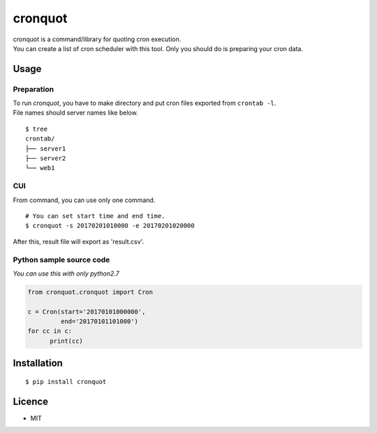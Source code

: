cronquot
========

|PyPI version| |Build Status| |Code Climate| |Coverage Status|
|Documentation Status|

| cronquot is a command/library for quoting cron execution.
| You can create a list of cron scheduler with this tool. Only you
  should do is preparing your cron data.

Usage
-----

Preparation
~~~~~~~~~~~

| To run *cronquot*, you have to make directory and put cron files
  exported from ``crontab -l``.
| File names should server names like below.

::

    $ tree
    crontab/
    ├── server1
    ├── server2
    └── web1

CUI
~~~

From command, you can use only one command.

::

    # You can set start time and end time.
    $ cronquot -s 20170201010000 -e 20170201020000

After this, result file will export as 'result.csv'.

Python sample source code
~~~~~~~~~~~~~~~~~~~~~~~~~

*You can use this with only python2.7*

.. code:: python

    from cronquot.cronquot import Cron

    c = Cron(start='20170101000000',
             end='20170101101000')
    for cc in c:
          print(cc)

Installation
------------

::

    $ pip install cronquot

Licence
-------

-  MIT

.. |PyPI version| image:: https://badge.fury.io/py/cronquot.svg
   :target: https://badge.fury.io/py/cronquot
.. |Build Status| image:: https://travis-ci.org/pyohei/cronquot.svg?branch=master
   :target: https://travis-ci.org/pyohei/cronquot
.. |Code Climate| image:: https://codeclimate.com/github/pyohei/cronquot/badges/gpa.svg
   :target: https://codeclimate.com/github/pyohei/cronquot
.. |Coverage Status| image:: https://coveralls.io/repos/github/pyohei/cronquot/badge.svg?branch=master
   :target: https://coveralls.io/github/pyohei/cronquot?branch=master
.. |Documentation Status| image:: https://readthedocs.org/projects/cronquot/badge/?version=latest
   :target: http://cronquot.readthedocs.io/en/latest/?badge=latest
